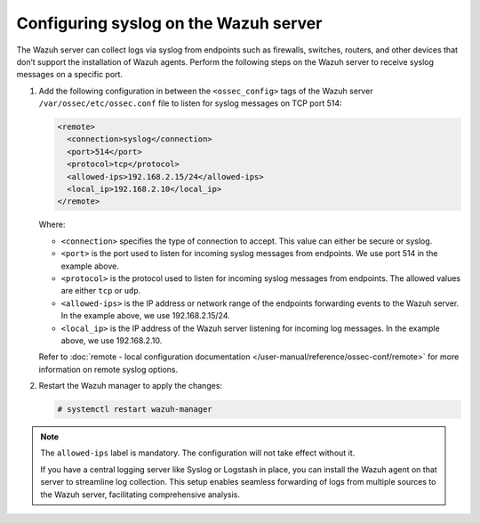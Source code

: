 .. Copyright (C) 2015, Wazuh, Inc.

.. meta::
  :description: The Wazuh server can collect logs via syslog from endpoints such as firewalls, switches and routers. Check out this section of the documentation to learn more.

Configuring syslog on the Wazuh server
======================================

The Wazuh server can collect logs via syslog from endpoints such as firewalls, switches, routers, and other devices that don’t support the installation of Wazuh agents. Perform the following steps on the Wazuh server to receive syslog messages on a specific port.

#. Add the following configuration in between the ``<ossec_config>`` tags of the Wazuh server ``/var/ossec/etc/ossec.conf`` file to listen for syslog messages on TCP port 514:

   .. code-block:: xml

      <remote>
        <connection>syslog</connection>
        <port>514</port>
        <protocol>tcp</protocol>
        <allowed-ips>192.168.2.15/24</allowed-ips>
        <local_ip>192.168.2.10</local_ip>
      </remote>

   Where:

   - ``<connection>`` specifies the type of connection to accept. This value can either be secure or syslog.  
   - ``<port>`` is the port used to listen for incoming syslog messages from endpoints. We use port 514 in the example above.
   - ``<protocol>`` is the protocol used to listen for incoming syslog messages from endpoints. The allowed values are either ``tcp`` or ``udp``.
   - ``<allowed-ips>`` is the IP address or network range of the endpoints forwarding events to the Wazuh server. In the example above, we use 192.168.2.15/24.
   - ``<local_ip>`` is the IP address of the Wazuh server listening for incoming log messages. In the example above, we use 192.168.2.10.
   
   Refer to :doc:`remote - local configuration documentation </user-manual/reference/ossec-conf/remote>` for more information on remote syslog options.

#. Restart the Wazuh manager to apply the changes:

   .. code-block:: console

      # systemctl restart wazuh-manager

.. note:: The ``allowed-ips`` label is mandatory. The configuration will not take effect without it.

   If you have a central logging server like Syslog or Logstash in place, you can install the Wazuh agent on that server to streamline log collection. This setup enables seamless forwarding of logs from multiple sources to the Wazuh server, facilitating comprehensive analysis.

